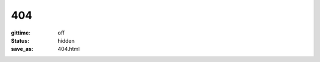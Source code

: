 ###
404
###

:gittime: off
:status: hidden
:save_as: 404.html

.. alert:: **Página o recurso no encontrado.** ¿Le gustaría ir al `archivo del sitio </archives.html>`__?
    :type: danger

.. image:: ../images/assets/homer_simpson_doh_mistake.jpeg
    :alt: D'oh!
    :align: center
    :class: img-thumbnail
